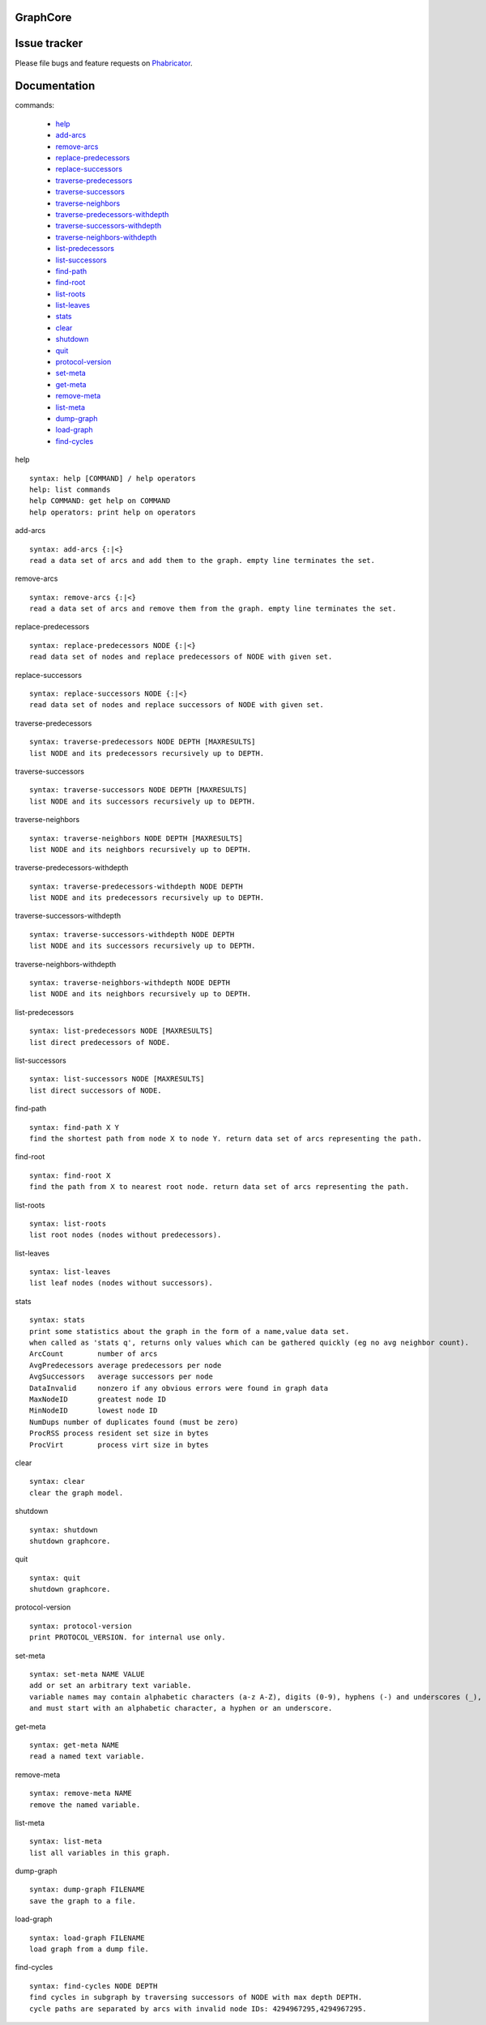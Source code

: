 GraphCore
============================================

Issue tracker
=============
Please file bugs and feature requests on `Phabricator <https://phabricator.wikimedia.org/maniphest/task/create/?projects=tcb-team,catgraph&title=%5BCatGraph%5D>`_.

Documentation
=============

commands:


	- help_
	- add-arcs_
	- remove-arcs_
	- replace-predecessors_
	- replace-successors_
	- traverse-predecessors_
	- traverse-successors_
	- traverse-neighbors_
	- traverse-predecessors-withdepth_
	- traverse-successors-withdepth_
	- traverse-neighbors-withdepth_
	- list-predecessors_
	- list-successors_
	- find-path_
	- find-root_
	- list-roots_
	- list-leaves_
	- stats_
	- clear_
	- shutdown_
	- quit_
	- protocol-version_
	- set-meta_
	- get-meta_
	- remove-meta_
	- list-meta_
	- dump-graph_
	- load-graph_
	- find-cycles_

.. _help:

help


::


	syntax: help [COMMAND] / help operators
	help: list commands
	help COMMAND: get help on COMMAND
	help operators: print help on operators

.. _add-arcs:

add-arcs


::


	syntax: add-arcs {:|<}
	read a data set of arcs and add them to the graph. empty line terminates the set.

.. _remove-arcs:

remove-arcs


::


	syntax: remove-arcs {:|<}
	read a data set of arcs and remove them from the graph. empty line terminates the set.

.. _replace-predecessors:

replace-predecessors


::


	syntax: replace-predecessors NODE {:|<}
	read data set of nodes and replace predecessors of NODE with given set.

.. _replace-successors:

replace-successors


::


	syntax: replace-successors NODE {:|<}
	read data set of nodes and replace successors of NODE with given set.

.. _traverse-predecessors:

traverse-predecessors


::


	syntax: traverse-predecessors NODE DEPTH [MAXRESULTS]
	list NODE and its predecessors recursively up to DEPTH.

.. _traverse-successors:

traverse-successors


::


	syntax: traverse-successors NODE DEPTH [MAXRESULTS]
	list NODE and its successors recursively up to DEPTH.

.. _traverse-neighbors:

traverse-neighbors


::


	syntax: traverse-neighbors NODE DEPTH [MAXRESULTS]
	list NODE and its neighbors recursively up to DEPTH.

.. _traverse-predecessors-withdepth:

traverse-predecessors-withdepth


::


	syntax: traverse-predecessors-withdepth NODE DEPTH
	list NODE and its predecessors recursively up to DEPTH.

.. _traverse-successors-withdepth:

traverse-successors-withdepth


::


	syntax: traverse-successors-withdepth NODE DEPTH
	list NODE and its successors recursively up to DEPTH.

.. _traverse-neighbors-withdepth:

traverse-neighbors-withdepth


::


	syntax: traverse-neighbors-withdepth NODE DEPTH
	list NODE and its neighbors recursively up to DEPTH.

.. _list-predecessors:

list-predecessors


::


	syntax: list-predecessors NODE [MAXRESULTS]
	list direct predecessors of NODE.

.. _list-successors:

list-successors


::


	syntax: list-successors NODE [MAXRESULTS]
	list direct successors of NODE.

.. _find-path:

find-path


::


	syntax: find-path X Y
	find the shortest path from node X to node Y. return data set of arcs representing the path.

.. _find-root:

find-root


::


	syntax: find-root X
	find the path from X to nearest root node. return data set of arcs representing the path.

.. _list-roots:

list-roots


::


	syntax: list-roots
	list root nodes (nodes without predecessors).

.. _list-leaves:

list-leaves


::


	syntax: list-leaves
	list leaf nodes (nodes without successors).

.. _stats:

stats


::


	syntax: stats
	print some statistics about the graph in the form of a name,value data set.
	when called as 'stats q', returns only values which can be gathered quickly (eg no avg neighbor count).
	ArcCount	number of arcs
	AvgPredecessors	average predecessors per node
	AvgSuccessors	average successors per node
	DataInvalid	nonzero if any obvious errors were found in graph data
	MaxNodeID	greatest node ID
	MinNodeID	lowest node ID
	NumDups	number of duplicates found (must be zero)
	ProcRSS	process resident set size in bytes
	ProcVirt	process virt size in bytes

.. _clear:

clear


::


	syntax: clear
	clear the graph model.

.. _shutdown:

shutdown


::


	syntax: shutdown
	shutdown graphcore.

.. _quit:

quit


::


	syntax: quit
	shutdown graphcore.

.. _protocol-version:

protocol-version


::


	syntax: protocol-version
	print PROTOCOL_VERSION. for internal use only.

.. _set-meta:

set-meta


::


	syntax: set-meta NAME VALUE
	add or set an arbitrary text variable.
	variable names may contain alphabetic characters (a-z A-Z), digits (0-9), hyphens (-) and underscores (_),
	and must start with an alphabetic character, a hyphen or an underscore.

.. _get-meta:

get-meta


::


	syntax: get-meta NAME
	read a named text variable.

.. _remove-meta:

remove-meta


::


	syntax: remove-meta NAME
	remove the named variable.

.. _list-meta:

list-meta


::


	syntax: list-meta
	list all variables in this graph.

.. _dump-graph:

dump-graph


::


	syntax: dump-graph FILENAME
	save the graph to a file.

.. _load-graph:

load-graph


::


	syntax: load-graph FILENAME
	load graph from a dump file.

.. _find-cycles:

find-cycles


::


	syntax: find-cycles NODE DEPTH
	find cycles in subgraph by traversing successors of NODE with max depth DEPTH.
	cycle paths are separated by arcs with invalid node IDs: 4294967295,4294967295.

